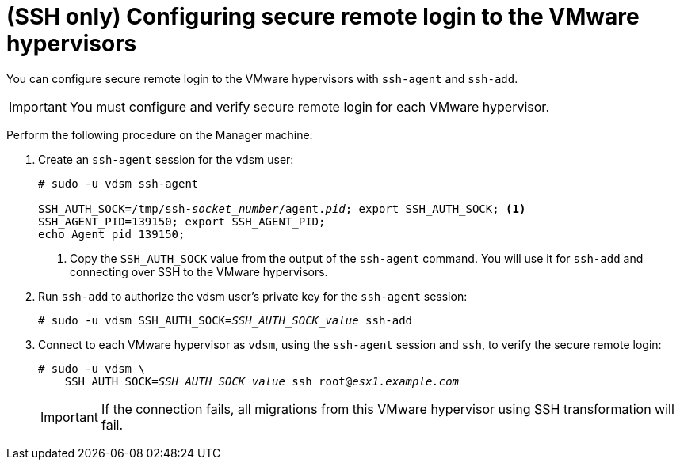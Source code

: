 // Module included in the following assemblies:
//
// assembly_Preparing_the_1_1_environment_for_migration.adoc
// RHV only
[id="Configuring_secure_remote_login_to_the_vmware_hypervisors"]
= (SSH only) Configuring secure remote login to the VMware hypervisors

You can configure secure remote login to the VMware hypervisors with `ssh-agent` and `ssh-add`.

[IMPORTANT]
====
You must configure and verify secure remote login for each VMware hypervisor.
====

Perform the following procedure on the Manager machine:

. Create an `ssh-agent` session for the vdsm user:
+
[options="nowrap" subs="+quotes,verbatim"]
----
# sudo -u vdsm ssh-agent

SSH_AUTH_SOCK=/tmp/ssh-_socket_number_/agent._pid_; export SSH_AUTH_SOCK; <1>
SSH_AGENT_PID=139150; export SSH_AGENT_PID;
echo Agent pid 139150;
----
<1> Copy the `SSH_AUTH_SOCK` value from the output of the `ssh-agent` command. You will use it for `ssh-add` and connecting over SSH to the VMware hypervisors.

. Run `ssh-add` to authorize the vdsm user's private key for the `ssh-agent` session:
+
[options="nowrap" subs="+quotes,verbatim"]
----
# sudo -u vdsm SSH_AUTH_SOCK=_SSH_AUTH_SOCK_value_ ssh-add
----

. Connect to each VMware hypervisor as `vdsm`, using the `ssh-agent` session and `ssh`, to verify the secure remote login:
+
[options="nowrap" subs="+quotes,verbatim"]
----
# sudo -u vdsm \
    SSH_AUTH_SOCK=_SSH_AUTH_SOCK_value_ ssh root@_esx1.example.com_
----
+
[IMPORTANT]
====
If the connection fails, all migrations from this VMware hypervisor using SSH transformation will fail.
====
